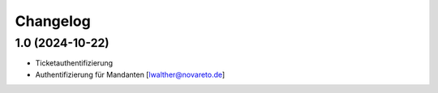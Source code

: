 Changelog
=========

1.0 (2024-10-22)
----------------

- Ticketauthentifizierung
- Authentifizierung für Mandanten [lwalther@novareto.de]
